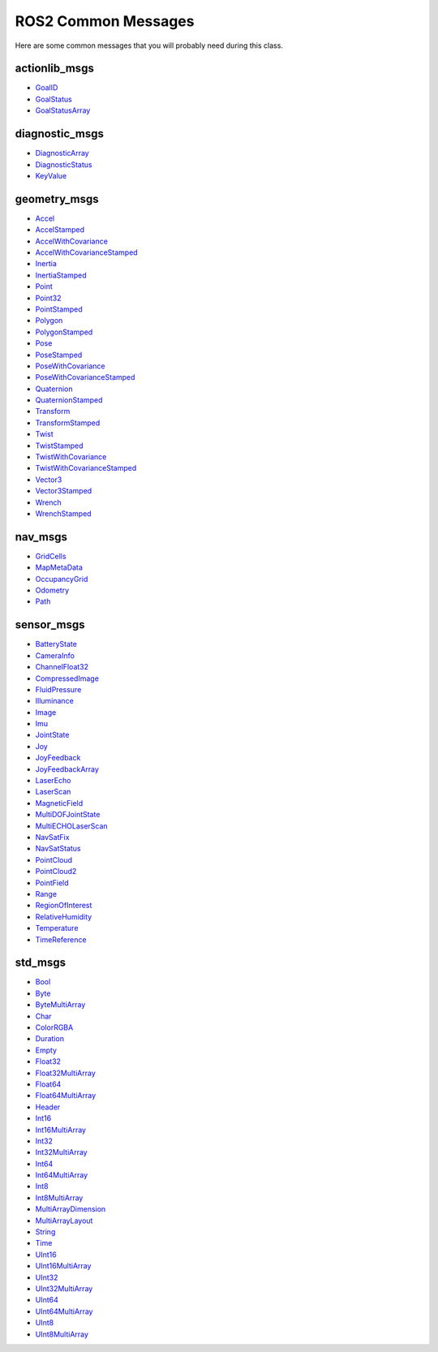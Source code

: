 ROS2 Common Messages
====================

Here are some common messages that you will probably need during this class.

actionlib_msgs
^^^^^^^^^^^^^^

* `GoalID <http://docs.ros.org/en/api/actionlib_msgs/html/msg/GoalID.html>`_
* `GoalStatus <http://docs.ros.org/en/api/actionlib_msgs/html/msg/GoalStatus.html>`_
* `GoalStatusArray <http://docs.ros.org/en/api/actionlib_msgs/html/msg/GoalStatusArray.html>`_

diagnostic_msgs
^^^^^^^^^^^^^^^

* `DiagnosticArray <http://docs.ros.org/en/api/diagnostic_msgs/html/msg/DiagnosticArray.html>`_
* `DiagnosticStatus <http://docs.ros.org/en/api/diagnostic_msgs/html/msg/DiagnosticStatus.html>`_
* `KeyValue <http://docs.ros.org/en/api/diagnostic_msgs/html/msg/KeyValue.html>`_

geometry_msgs
^^^^^^^^^^^^^

* `Accel <http://docs.ros.org/en/api/geometry_msgs/html/msg/Accel.html>`_
* `AccelStamped <http://docs.ros.org/en/api/geometry_msgs/html/msg/AccelStamped.html>`_
* `AccelWithCovariance <http://docs.ros.org/en/api/geometry_msgs/html/msg/AccelWithCovariance.html>`_
* `AccelWithCovarianceStamped <http://docs.ros.org/en/api/geometry_msgs/html/msg/AccelWithCovarianceStamped.html>`_
* `Inertia <http://docs.ros.org/en/api/geometry_msgs/html/msg/Inertia.html>`_
* `InertiaStamped <http://docs.ros.org/en/api/geometry_msgs/html/msg/InertiaStamped.html>`_
* `Point <http://docs.ros.org/en/api/geometry_msgs/html/msg/Point.html>`_
* `Point32 <http://docs.ros.org/en/api/geometry_msgs/html/msg/Point32.html>`_
* `PointStamped <http://docs.ros.org/en/api/geometry_msgs/html/msg/PointStamped.html>`_
* `Polygon <http://docs.ros.org/en/api/geometry_msgs/html/msg/Polygon.html>`_
* `PolygonStamped <http://docs.ros.org/en/api/geometry_msgs/html/msg/PolygonStamped.html>`_
* `Pose <http://docs.ros.org/en/api/geometry_msgs/html/msg/Pose.html>`_
* `PoseStamped <http://docs.ros.org/en/api/geometry_msgs/html/msg/PoseStamped.html>`_
* `PoseWithCovariance <http://docs.ros.org/en/api/geometry_msgs/html/msg/PoseWithCovariance.html>`_
* `PoseWithCovarianceStamped <http://docs.ros.org/en/api/geometry_msgs/html/msg/PoseWithCovarianceStamped.html>`_
* `Quaternion <http://docs.ros.org/en/api/geometry_msgs/html/msg/Quaternion.html>`_
* `QuaternionStamped <http://docs.ros.org/en/api/geometry_msgs/html/msg/QuaternionStamped.html>`_
* `Transform <http://docs.ros.org/en/api/geometry_msgs/html/msg/Transform.html>`_
* `TransformStamped <http://docs.ros.org/en/api/geometry_msgs/html/msg/TransformStamped.html>`_
* `Twist <http://docs.ros.org/en/api/geometry_msgs/html/msg/Twist.html>`_
* `TwistStamped <http://docs.ros.org/en/api/geometry_msgs/html/msg/TwistStamped.html>`_
* `TwistWithCovariance <http://docs.ros.org/en/api/geometry_msgs/html/msg/TwistWithCovariance.html>`_
* `TwistWithCovarianceStamped <http://docs.ros.org/en/api/geometry_msgs/html/msg/TwistWithCovarianceStamped.html>`_
* `Vector3 <http://docs.ros.org/en/api/geometry_msgs/html/msg/Vector3.html>`_
* `Vector3Stamped <http://docs.ros.org/en/api/geometry_msgs/html/msg/Vector3Stamped.html>`_
* `Wrench <http://docs.ros.org/en/api/geometry_msgs/html/msg/Wrench.html>`_
* `WrenchStamped <http://docs.ros.org/en/api/geometry_msgs/html/msg/WrenchStamped.html>`_ 

nav_msgs
^^^^^^^^

* `GridCells <http://docs.ros.org/en/api/nav_msgs/html/msg/GridCells.html>`_
* `MapMetaData <http://docs.ros.org/en/api/nav_msgs/html/msg/MapMetaData.html>`_
* `OccupancyGrid <http://docs.ros.org/en/api/nav_msgs/html/msg/OccupancyGrid.html>`_
* `Odometry <http://docs.ros.org/en/api/nav_msgs/html/msg/Odometry.html>`_
* `Path <http://docs.ros.org/en/api/nav_msgs/html/msg/Path.html>`_

sensor_msgs
^^^^^^^^^^^

* `BatteryState <http://docs.ros.org/en/api/sensor_msgs/html/msg/BatteryState.html>`_
* `CameraInfo <http://docs.ros.org/en/api/sensor_msgs/html/msg/CameraInfo.html>`_
* `ChannelFloat32 <http://docs.ros.org/en/api/sensor_msgs/html/msg/ChannelFloat32.html>`_
* `CompressedImage <http://docs.ros.org/en/api/sensor_msgs/html/msg/CompressedImage.html>`_
* `FluidPressure <http://docs.ros.org/en/api/sensor_msgs/html/msg/FluidPressure.html>`_
* `Illuminance <http://docs.ros.org/en/api/sensor_msgs/html/msg/Illuminance.html>`_
* `Image <http://docs.ros.org/en/api/sensor_msgs/html/msg/Image.html>`_
* `Imu <http://docs.ros.org/en/api/sensor_msgs/html/msg/Imu.html>`_
* `JointState <http://docs.ros.org/en/api/sensor_msgs/html/msg/JointState.html>`_
* `Joy <http://docs.ros.org/en/api/sensor_msgs/html/msg/Joy.html>`_
* `JoyFeedback <http://docs.ros.org/en/api/sensor_msgs/html/msg/JoyFeedback.html>`_
* `JoyFeedbackArray <http://docs.ros.org/en/api/sensor_msgs/html/msg/JoyFeedbackArray.html>`_
* `LaserEcho <http://docs.ros.org/en/api/sensor_msgs/html/msg/LaserEcho.html>`_
* `LaserScan <http://docs.ros.org/en/api/sensor_msgs/html/msg/LaserScan.html>`_
* `MagneticField <http://docs.ros.org/en/api/sensor_msgs/html/msg/MagneticField.html>`_
* `MultiDOFJointState <http://docs.ros.org/en/api/sensor_msgs/html/msg/MultiDOFJointState.html>`_
* `MultiECHOLaserScan <http://docs.ros.org/en/api/sensor_msgs/html/msg/MultiEchoLaserScan.html>`_
* `NavSatFix <http://docs.ros.org/en/api/sensor_msgs/html/msg/NavSatFix.html>`_
* `NavSatStatus <http://docs.ros.org/en/api/sensor_msgs/html/msg/NavSatStatus.html>`_
* `PointCloud <http://docs.ros.org/en/api/sensor_msgs/html/msg/PointCloud.html>`_
* `PointCloud2 <http://docs.ros.org/en/api/sensor_msgs/html/msg/PointCloud2.html>`_
* `PointField <http://docs.ros.org/en/api/sensor_msgs/html/msg/PointField.html>`_
* `Range <http://docs.ros.org/en/api/sensor_msgs/html/msg/Range.html>`_
* `RegionOfInterest <http://docs.ros.org/en/api/sensor_msgs/html/msg/RegionOfInterest.html>`_
* `RelativeHumidity <http://docs.ros.org/en/api/sensor_msgs/html/msg/RelativeHumidity.html>`_
* `Temperature <http://docs.ros.org/en/api/sensor_msgs/html/msg/Temperature.html>`_
* `TimeReference <http://docs.ros.org/en/api/sensor_msgs/html/msg/TimeReference.html>`_

std_msgs
^^^^^^^^

* `Bool <http://docs.ros.org/en/noetic/api/std_msgs/html/msg/Bool.html>`_
* `Byte <http://docs.ros.org/en/noetic/api/std_msgs/html/msg/Byte.html>`_
* `ByteMultiArray <http://docs.ros.org/en/noetic/api/std_msgs/html/msg/ByteMultiArray.html>`_
* `Char <http://docs.ros.org/en/noetic/api/std_msgs/html/msg/Char.html>`_
* `ColorRGBA <http://docs.ros.org/en/noetic/api/std_msgs/html/msg/ColorRGBA.html>`_
* `Duration <http://docs.ros.org/en/noetic/api/std_msgs/html/msg/Duration.html>`_
* `Empty <http://docs.ros.org/en/noetic/api/std_msgs/html/msg/Empty.html>`_
* `Float32 <http://docs.ros.org/en/noetic/api/std_msgs/html/msg/Float32.html>`_
* `Float32MultiArray <http://docs.ros.org/en/noetic/api/std_msgs/html/msg/Float32MultiArray.html>`_
* `Float64 <http://docs.ros.org/en/noetic/api/std_msgs/html/msg/Float64.html>`_
* `Float64MultiArray <http://docs.ros.org/en/noetic/api/std_msgs/html/msg/Float64MultiArray.html>`_
* `Header <http://docs.ros.org/en/noetic/api/std_msgs/html/msg/Header.html>`_
* `Int16 <http://docs.ros.org/en/noetic/api/std_msgs/html/msg/Int16.html>`_
* `Int16MultiArray <http://docs.ros.org/en/noetic/api/std_msgs/html/msg/Int16MultiArray.html>`_
* `Int32 <http://docs.ros.org/en/noetic/api/std_msgs/html/msg/Int32.html>`_
* `Int32MultiArray <http://docs.ros.org/en/noetic/api/std_msgs/html/msg/Int32MultiArray.html>`_
* `Int64 <http://docs.ros.org/en/noetic/api/std_msgs/html/msg/Int64.html>`_
* `Int64MultiArray <http://docs.ros.org/en/noetic/api/std_msgs/html/msg/Int64MultiArray.html>`_
* `Int8 <http://docs.ros.org/en/noetic/api/std_msgs/html/msg/Int8.html>`_
* `Int8MultiArray <http://docs.ros.org/en/noetic/api/std_msgs/html/msg/Int8MultiArray.html>`_
* `MultiArrayDimension <http://docs.ros.org/en/noetic/api/std_msgs/html/msg/MultiArrayDimension.html>`_
* `MultiArrayLayout <http://docs.ros.org/en/noetic/api/std_msgs/html/msg/MultiArrayLayout.html>`_
* `String <http://docs.ros.org/en/noetic/api/std_msgs/html/msg/String.html>`_
* `Time <http://docs.ros.org/en/noetic/api/std_msgs/html/msg/Time.html>`_
* `UInt16 <http://docs.ros.org/en/noetic/api/std_msgs/html/msg/UInt16.html>`_
* `UInt16MultiArray <http://docs.ros.org/en/noetic/api/std_msgs/html/msg/UInt16MultiArray.html>`_
* `UInt32 <http://docs.ros.org/en/noetic/api/std_msgs/html/msg/UInt32.html>`_
* `UInt32MultiArray <http://docs.ros.org/en/noetic/api/std_msgs/html/msg/UInt32MultiArray.html>`_
* `UInt64 <http://docs.ros.org/en/noetic/api/std_msgs/html/msg/UInt64.html>`_
* `UInt64MultiArray <http://docs.ros.org/en/noetic/api/std_msgs/html/msg/UInt64MultiArray.html>`_
* `UInt8 <http://docs.ros.org/en/noetic/api/std_msgs/html/msg/UInt8.html>`_
* `UInt8MultiArray <http://docs.ros.org/en/noetic/api/std_msgs/html/msg/UInt8MultiArray.html>`_


